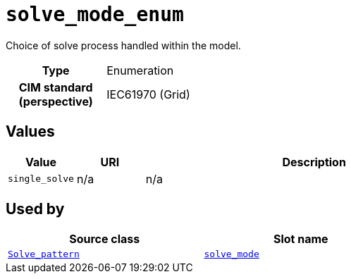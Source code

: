 = `solve_mode_enum`
:toclevels: 4


+++Choice of solve process handled within the model.+++


[cols="h,3",width=65%]
|===
| Type
| Enumeration


| CIM standard (perspective)
| IEC61970 (Grid)



|===

== Values

[cols="1,1,5",width=100%]
|===
| Value | URI | Description

| `single_solve`
| n/a
| n/a
|===

== Used by


[cols="1,1",width=65%]
|===
| Source class | Slot name



| xref::class/Solve_pattern.adoc[`Solve_pattern`] | xref::class/Solve_pattern.adoc#solve_mode[`solve_mode`]


|===

